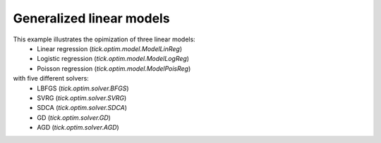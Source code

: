 Generalized linear models
=========================

This example illustrates the opimization of three linear models:
    * Linear regression (`tick.optim.model.ModelLinReg`)
    * Logistic regression (`tick.optim.model.ModelLogReg`)
    * Poisson regression (`tick.optim.model.ModelPoisReg`)
with five different solvers:
    * LBFGS (`tick.optim.solver.BFGS`)
    * SVRG (`tick.optim.solver.SVRG`)
    * SDCA (`tick.optim.solver.SDCA`)
    * GD (`tick.optim.solver.GD`)
    * AGD (`tick.optim.solver.AGD`)

.. plot:: modules/examples/optimization/code_samples/linear_model.py
    :include-source:

